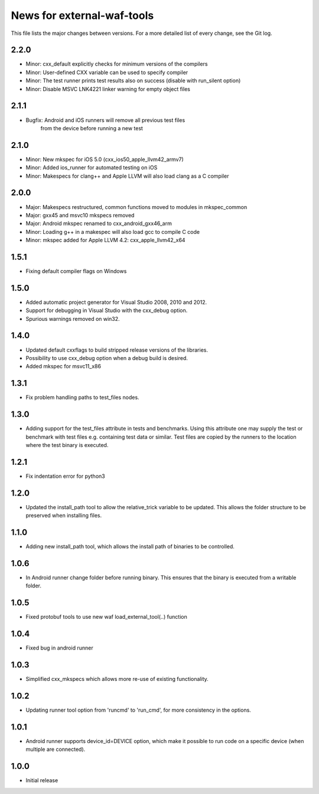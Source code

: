 News for external-waf-tools
===========================

This file lists the major changes between versions. For a more detailed list
of every change, see the Git log.

2.2.0
-----
* Minor: cxx_default explicitly checks for minimum versions of the compilers
* Minor: User-defined CXX variable can be used to specify compiler
* Minor: The test runner prints test results also on success (disable with run_silent option)
* Minor: Disable MSVC LNK4221 linker warning for empty object files

2.1.1
-----
* Bugfix: Android and iOS runners will remove all previous test files
          from the device before running a new test

2.1.0
-----
* Minor: New mkspec for iOS 5.0 (cxx_ios50_apple_llvm42_armv7)
* Minor: Added ios_runner for automated testing on iOS
* Minor: Makespecs for clang++ and Apple LLVM will also load clang as a C compiler

2.0.0
-----
* Major: Makespecs restructured, common functions moved to modules in mkspec_common
* Major: gxx45 and msvc10 mkspecs removed
* Major: Android mkspec renamed to cxx_android_gxx46_arm
* Minor: Loading g++ in a makespec will also load gcc to compile C code
* Minor: mkspec added for Apple LLVM 4.2: cxx_apple_llvm42_x64

1.5.1
-----
* Fixing default compiler flags on Windows

1.5.0
-----
* Added automatic project generator for Visual Studio 2008, 2010 and 2012.
* Support for debugging in Visual Studio with the cxx_debug option.
* Spurious warnings removed on win32.

1.4.0
-----
* Updated default cxxflags to build stripped release versions of the libraries.
* Possibility to use cxx_debug option when a debug build is desired.
* Added mkspec for msvc11_x86

1.3.1
-----
* Fix problem handling paths to test_files nodes.

1.3.0
-----
* Adding support for the test_files attribute in tests and benchmarks. Using
  this attribute one may supply the test or benchmark with test files e.g.
  containing test data or similar. Test files are copied by the runners to
  the location where the test binary is executed.

1.2.1
-----
* Fix indentation error for python3

1.2.0
-----
* Updated the install_path tool to allow the relative_trick variable to be
  updated. This allows the folder structure to be preserved when installing
  files.

1.1.0
-----
* Adding new install_path tool, which allows the install path of binaries
  to be controlled.

1.0.6
-----
* In Android runner change folder before running binary. This ensures
  that the binary is executed from a writable folder.

1.0.5
-----
* Fixed protobuf tools to use new waf load_external_tool(..) function

1.0.4
-----
* Fixed bug in android runner

1.0.3
-----
* Simplified cxx_mkspecs which allows more re-use of existing
  functionality.

1.0.2
-----
* Updating runner tool option from 'runcmd' to 'run_cmd', for more
  consistency in the options.

1.0.1
-----
* Android runner supports device_id=DEVICE option, which make it
  possible to run code on a specific device (when multiple are
  connected).

1.0.0
-----
* Initial release



